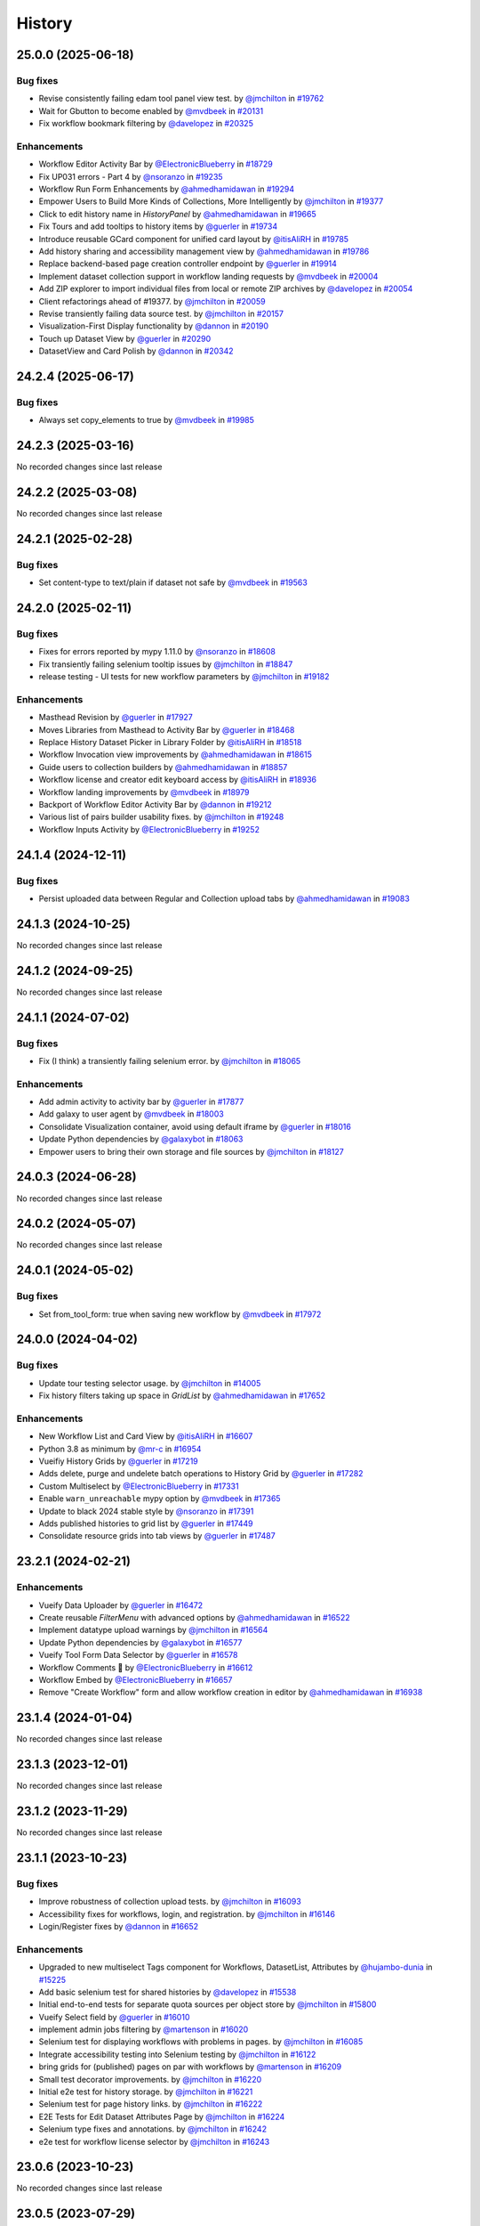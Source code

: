 History
-------

.. to_doc

-------------------
25.0.0 (2025-06-18)
-------------------


=========
Bug fixes
=========

* Revise consistently failing edam tool panel view test. by `@jmchilton <https://github.com/jmchilton>`_ in `#19762 <https://github.com/galaxyproject/galaxy/pull/19762>`_
* Wait for Gbutton to become enabled by `@mvdbeek <https://github.com/mvdbeek>`_ in `#20131 <https://github.com/galaxyproject/galaxy/pull/20131>`_
* Fix workflow bookmark filtering by `@davelopez <https://github.com/davelopez>`_ in `#20325 <https://github.com/galaxyproject/galaxy/pull/20325>`_

============
Enhancements
============

* Workflow Editor Activity Bar by `@ElectronicBlueberry <https://github.com/ElectronicBlueberry>`_ in `#18729 <https://github.com/galaxyproject/galaxy/pull/18729>`_
* Fix UP031 errors - Part 4 by `@nsoranzo <https://github.com/nsoranzo>`_ in `#19235 <https://github.com/galaxyproject/galaxy/pull/19235>`_
* Workflow Run Form Enhancements by `@ahmedhamidawan <https://github.com/ahmedhamidawan>`_ in `#19294 <https://github.com/galaxyproject/galaxy/pull/19294>`_
* Empower Users to Build More Kinds of Collections, More Intelligently by `@jmchilton <https://github.com/jmchilton>`_ in `#19377 <https://github.com/galaxyproject/galaxy/pull/19377>`_
* Click to edit history name in `HistoryPanel` by `@ahmedhamidawan <https://github.com/ahmedhamidawan>`_ in `#19665 <https://github.com/galaxyproject/galaxy/pull/19665>`_
* Fix Tours and add tooltips to history items by `@guerler <https://github.com/guerler>`_ in `#19734 <https://github.com/galaxyproject/galaxy/pull/19734>`_
* Introduce reusable GCard component for unified card layout by `@itisAliRH <https://github.com/itisAliRH>`_ in `#19785 <https://github.com/galaxyproject/galaxy/pull/19785>`_
* Add history sharing and accessibility management view by `@ahmedhamidawan <https://github.com/ahmedhamidawan>`_ in `#19786 <https://github.com/galaxyproject/galaxy/pull/19786>`_
* Replace backend-based page creation controller endpoint by `@guerler <https://github.com/guerler>`_ in `#19914 <https://github.com/galaxyproject/galaxy/pull/19914>`_
* Implement dataset collection support in workflow landing requests by `@mvdbeek <https://github.com/mvdbeek>`_ in `#20004 <https://github.com/galaxyproject/galaxy/pull/20004>`_
* Add ZIP explorer to import individual files from local or remote ZIP archives by `@davelopez <https://github.com/davelopez>`_ in `#20054 <https://github.com/galaxyproject/galaxy/pull/20054>`_
* Client refactorings ahead of #19377.   by `@jmchilton <https://github.com/jmchilton>`_ in `#20059 <https://github.com/galaxyproject/galaxy/pull/20059>`_
* Revise transiently failing data source test. by `@jmchilton <https://github.com/jmchilton>`_ in `#20157 <https://github.com/galaxyproject/galaxy/pull/20157>`_
* Visualization-First Display functionality by `@dannon <https://github.com/dannon>`_ in `#20190 <https://github.com/galaxyproject/galaxy/pull/20190>`_
* Touch up Dataset View by `@guerler <https://github.com/guerler>`_ in `#20290 <https://github.com/galaxyproject/galaxy/pull/20290>`_
* DatasetView and Card Polish by `@dannon <https://github.com/dannon>`_ in `#20342 <https://github.com/galaxyproject/galaxy/pull/20342>`_

-------------------
24.2.4 (2025-06-17)
-------------------


=========
Bug fixes
=========

* Always set copy_elements to true by `@mvdbeek <https://github.com/mvdbeek>`_ in `#19985 <https://github.com/galaxyproject/galaxy/pull/19985>`_

-------------------
24.2.3 (2025-03-16)
-------------------

No recorded changes since last release

-------------------
24.2.2 (2025-03-08)
-------------------

No recorded changes since last release

-------------------
24.2.1 (2025-02-28)
-------------------


=========
Bug fixes
=========

* Set content-type to text/plain if dataset not safe by `@mvdbeek <https://github.com/mvdbeek>`_ in `#19563 <https://github.com/galaxyproject/galaxy/pull/19563>`_

-------------------
24.2.0 (2025-02-11)
-------------------


=========
Bug fixes
=========

* Fixes for errors reported by mypy 1.11.0 by `@nsoranzo <https://github.com/nsoranzo>`_ in `#18608 <https://github.com/galaxyproject/galaxy/pull/18608>`_
* Fix transiently failing selenium tooltip issues by `@jmchilton <https://github.com/jmchilton>`_ in `#18847 <https://github.com/galaxyproject/galaxy/pull/18847>`_
* release testing - UI tests for new workflow parameters by `@jmchilton <https://github.com/jmchilton>`_ in `#19182 <https://github.com/galaxyproject/galaxy/pull/19182>`_

============
Enhancements
============

* Masthead Revision by `@guerler <https://github.com/guerler>`_ in `#17927 <https://github.com/galaxyproject/galaxy/pull/17927>`_
* Moves Libraries from Masthead to Activity Bar by `@guerler <https://github.com/guerler>`_ in `#18468 <https://github.com/galaxyproject/galaxy/pull/18468>`_
* Replace History Dataset Picker in Library Folder by `@itisAliRH <https://github.com/itisAliRH>`_ in `#18518 <https://github.com/galaxyproject/galaxy/pull/18518>`_
* Workflow Invocation view improvements by `@ahmedhamidawan <https://github.com/ahmedhamidawan>`_ in `#18615 <https://github.com/galaxyproject/galaxy/pull/18615>`_
* Guide users to collection builders by `@ahmedhamidawan <https://github.com/ahmedhamidawan>`_ in `#18857 <https://github.com/galaxyproject/galaxy/pull/18857>`_
* Workflow license and creator edit keyboard access by `@itisAliRH <https://github.com/itisAliRH>`_ in `#18936 <https://github.com/galaxyproject/galaxy/pull/18936>`_
* Workflow landing improvements by `@mvdbeek <https://github.com/mvdbeek>`_ in `#18979 <https://github.com/galaxyproject/galaxy/pull/18979>`_
* Backport of Workflow Editor Activity Bar by `@dannon <https://github.com/dannon>`_ in `#19212 <https://github.com/galaxyproject/galaxy/pull/19212>`_
* Various list of pairs builder usability fixes. by `@jmchilton <https://github.com/jmchilton>`_ in `#19248 <https://github.com/galaxyproject/galaxy/pull/19248>`_
* Workflow Inputs Activity by `@ElectronicBlueberry <https://github.com/ElectronicBlueberry>`_ in `#19252 <https://github.com/galaxyproject/galaxy/pull/19252>`_

-------------------
24.1.4 (2024-12-11)
-------------------


=========
Bug fixes
=========

* Persist uploaded data between Regular and Collection upload tabs by `@ahmedhamidawan <https://github.com/ahmedhamidawan>`_ in `#19083 <https://github.com/galaxyproject/galaxy/pull/19083>`_

-------------------
24.1.3 (2024-10-25)
-------------------

No recorded changes since last release

-------------------
24.1.2 (2024-09-25)
-------------------

No recorded changes since last release

-------------------
24.1.1 (2024-07-02)
-------------------


=========
Bug fixes
=========

* Fix (I think) a transiently failing selenium error. by `@jmchilton <https://github.com/jmchilton>`_ in `#18065 <https://github.com/galaxyproject/galaxy/pull/18065>`_

============
Enhancements
============

* Add admin activity to activity bar by `@guerler <https://github.com/guerler>`_ in `#17877 <https://github.com/galaxyproject/galaxy/pull/17877>`_
* Add galaxy to user agent by `@mvdbeek <https://github.com/mvdbeek>`_ in `#18003 <https://github.com/galaxyproject/galaxy/pull/18003>`_
* Consolidate Visualization container, avoid using default iframe by `@guerler <https://github.com/guerler>`_ in `#18016 <https://github.com/galaxyproject/galaxy/pull/18016>`_
* Update Python dependencies by `@galaxybot <https://github.com/galaxybot>`_ in `#18063 <https://github.com/galaxyproject/galaxy/pull/18063>`_
* Empower users to bring their own storage and file sources by `@jmchilton <https://github.com/jmchilton>`_ in `#18127 <https://github.com/galaxyproject/galaxy/pull/18127>`_

-------------------
24.0.3 (2024-06-28)
-------------------

No recorded changes since last release

-------------------
24.0.2 (2024-05-07)
-------------------

No recorded changes since last release

-------------------
24.0.1 (2024-05-02)
-------------------


=========
Bug fixes
=========

* Set from_tool_form: true when saving new workflow by `@mvdbeek <https://github.com/mvdbeek>`_ in `#17972 <https://github.com/galaxyproject/galaxy/pull/17972>`_

-------------------
24.0.0 (2024-04-02)
-------------------


=========
Bug fixes
=========

* Update tour testing selector usage. by `@jmchilton <https://github.com/jmchilton>`_ in `#14005 <https://github.com/galaxyproject/galaxy/pull/14005>`_
* Fix history filters taking up space in `GridList` by `@ahmedhamidawan <https://github.com/ahmedhamidawan>`_ in `#17652 <https://github.com/galaxyproject/galaxy/pull/17652>`_

============
Enhancements
============

* New Workflow List and Card View by `@itisAliRH <https://github.com/itisAliRH>`_ in `#16607 <https://github.com/galaxyproject/galaxy/pull/16607>`_
* Python 3.8 as minimum by `@mr-c <https://github.com/mr-c>`_ in `#16954 <https://github.com/galaxyproject/galaxy/pull/16954>`_
* Vueifiy History Grids by `@guerler <https://github.com/guerler>`_ in `#17219 <https://github.com/galaxyproject/galaxy/pull/17219>`_
* Adds delete, purge and undelete batch operations to History Grid by `@guerler <https://github.com/guerler>`_ in `#17282 <https://github.com/galaxyproject/galaxy/pull/17282>`_
* Custom Multiselect by `@ElectronicBlueberry <https://github.com/ElectronicBlueberry>`_ in `#17331 <https://github.com/galaxyproject/galaxy/pull/17331>`_
* Enable ``warn_unreachable`` mypy option by `@mvdbeek <https://github.com/mvdbeek>`_ in `#17365 <https://github.com/galaxyproject/galaxy/pull/17365>`_
* Update to black 2024 stable style by `@nsoranzo <https://github.com/nsoranzo>`_ in `#17391 <https://github.com/galaxyproject/galaxy/pull/17391>`_
* Adds published histories to grid list by `@guerler <https://github.com/guerler>`_ in `#17449 <https://github.com/galaxyproject/galaxy/pull/17449>`_
* Consolidate resource grids into tab views by `@guerler <https://github.com/guerler>`_ in `#17487 <https://github.com/galaxyproject/galaxy/pull/17487>`_

-------------------
23.2.1 (2024-02-21)
-------------------


============
Enhancements
============

* Vueify Data Uploader by `@guerler <https://github.com/guerler>`_ in `#16472 <https://github.com/galaxyproject/galaxy/pull/16472>`_
* Create reusable `FilterMenu` with advanced options by `@ahmedhamidawan <https://github.com/ahmedhamidawan>`_ in `#16522 <https://github.com/galaxyproject/galaxy/pull/16522>`_
* Implement datatype upload warnings by `@jmchilton <https://github.com/jmchilton>`_ in `#16564 <https://github.com/galaxyproject/galaxy/pull/16564>`_
* Update Python dependencies by `@galaxybot <https://github.com/galaxybot>`_ in `#16577 <https://github.com/galaxyproject/galaxy/pull/16577>`_
* Vueify Tool Form Data Selector by `@guerler <https://github.com/guerler>`_ in `#16578 <https://github.com/galaxyproject/galaxy/pull/16578>`_
* Workflow Comments 💬 by `@ElectronicBlueberry <https://github.com/ElectronicBlueberry>`_ in `#16612 <https://github.com/galaxyproject/galaxy/pull/16612>`_
* Workflow Embed by `@ElectronicBlueberry <https://github.com/ElectronicBlueberry>`_ in `#16657 <https://github.com/galaxyproject/galaxy/pull/16657>`_
* Remove "Create Workflow" form and allow workflow creation in editor by `@ahmedhamidawan <https://github.com/ahmedhamidawan>`_ in `#16938 <https://github.com/galaxyproject/galaxy/pull/16938>`_

-------------------
23.1.4 (2024-01-04)
-------------------

No recorded changes since last release

-------------------
23.1.3 (2023-12-01)
-------------------

No recorded changes since last release

-------------------
23.1.2 (2023-11-29)
-------------------

No recorded changes since last release

-------------------
23.1.1 (2023-10-23)
-------------------


=========
Bug fixes
=========

* Improve robustness of collection upload tests. by `@jmchilton <https://github.com/jmchilton>`_ in `#16093 <https://github.com/galaxyproject/galaxy/pull/16093>`_
* Accessibility fixes for workflows, login, and registration. by `@jmchilton <https://github.com/jmchilton>`_ in `#16146 <https://github.com/galaxyproject/galaxy/pull/16146>`_
* Login/Register fixes by `@dannon <https://github.com/dannon>`_ in `#16652 <https://github.com/galaxyproject/galaxy/pull/16652>`_

============
Enhancements
============

* Upgraded to new multiselect Tags component for Workflows, DatasetList, Attributes by `@hujambo-dunia <https://github.com/hujambo-dunia>`_ in `#15225 <https://github.com/galaxyproject/galaxy/pull/15225>`_
* Add basic selenium test for shared histories by `@davelopez <https://github.com/davelopez>`_ in `#15538 <https://github.com/galaxyproject/galaxy/pull/15538>`_
* Initial end-to-end tests for separate quota sources per object store by `@jmchilton <https://github.com/jmchilton>`_ in `#15800 <https://github.com/galaxyproject/galaxy/pull/15800>`_
* Vueify Select field by `@guerler <https://github.com/guerler>`_ in `#16010 <https://github.com/galaxyproject/galaxy/pull/16010>`_
* implement admin jobs filtering by `@martenson <https://github.com/martenson>`_ in `#16020 <https://github.com/galaxyproject/galaxy/pull/16020>`_
* Selenium test for displaying workflows with problems in pages. by `@jmchilton <https://github.com/jmchilton>`_ in `#16085 <https://github.com/galaxyproject/galaxy/pull/16085>`_
* Integrate accessibility testing into Selenium testing by `@jmchilton <https://github.com/jmchilton>`_ in `#16122 <https://github.com/galaxyproject/galaxy/pull/16122>`_
* bring grids for (published) pages on par with workflows by `@martenson <https://github.com/martenson>`_ in `#16209 <https://github.com/galaxyproject/galaxy/pull/16209>`_
* Small test decorator improvements. by `@jmchilton <https://github.com/jmchilton>`_ in `#16220 <https://github.com/galaxyproject/galaxy/pull/16220>`_
* Initial e2e test for history storage. by `@jmchilton <https://github.com/jmchilton>`_ in `#16221 <https://github.com/galaxyproject/galaxy/pull/16221>`_
* Selenium test for page history links. by `@jmchilton <https://github.com/jmchilton>`_ in `#16222 <https://github.com/galaxyproject/galaxy/pull/16222>`_
* E2E Tests for Edit Dataset Attributes Page by `@jmchilton <https://github.com/jmchilton>`_ in `#16224 <https://github.com/galaxyproject/galaxy/pull/16224>`_
* Selenium type fixes and annotations. by `@jmchilton <https://github.com/jmchilton>`_ in `#16242 <https://github.com/galaxyproject/galaxy/pull/16242>`_
* e2e test for workflow license selector by `@jmchilton <https://github.com/jmchilton>`_ in `#16243 <https://github.com/galaxyproject/galaxy/pull/16243>`_

-------------------
23.0.6 (2023-10-23)
-------------------

No recorded changes since last release

-------------------
23.0.5 (2023-07-29)
-------------------

No recorded changes since last release

-------------------
23.0.4 (2023-06-30)
-------------------

No recorded changes since last release

-------------------
23.0.3 (2023-06-26)
-------------------

No recorded changes since last release

-------------------
23.0.2 (2023-06-13)
-------------------


============
Enhancements
============

* Port selenium setup to non-deprecated selenium options by `@mvdbeek <https://github.com/mvdbeek>`_ in `#16215 <https://github.com/galaxyproject/galaxy/pull/16215>`_

-------------------
23.0.1 (2023-06-08)
-------------------


============
Enhancements
============

* Add support for launching workflows via Tutorial Mode by `@hexylena <https://github.com/hexylena>`_ in `#15684 <https://github.com/galaxyproject/galaxy/pull/15684>`_

-------------------
20.9.0 (2020-10-15)
-------------------

* First release from the 20.09 branch of Galaxy.

-------------------
20.5.0 (2020-07-04)
-------------------

* First release from the 20.05 branch of Galaxy.
